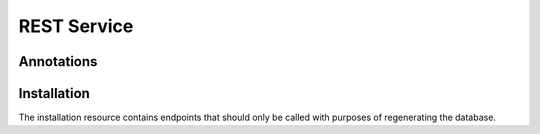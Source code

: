 .. _restservice:


REST Service
============


Annotations
-----------

.. http:get:: /annotations/(int:annotation_id)/

    Get a full annotation

    **Sample request and response**

    :http:get:`/annotations/1/`

    .. sourcecode:: json

        {
            "attributeA": "nationality",
            "attributeB": "lugar_de_fallecimiento",
            "c1": 1.0,
            "c2": 1.0,
            "c3a": 1.0,
            "c3b": 1.0,
            "classA": "http://dbpedia.org/ontology/Scientist",
            "classB": "http://dbpedia.org/ontology/Scientist",
            "domainPropA": "dbo:Person",
            "domainPropB": "dbo:Person",
            "langA": "en",
            "langB": "es",
            "m1": 621,
            "m2": 709,
            "m3": 719,
            "m4a": 643,
            "m4b": 493,
            "m5a": 719,
            "m5b": 719,
            "propA": "dbo:nationality",
            "propB": "dbo:deathPlace",
            "rangePropA": "dbo:Country",
            "rangePropB": "dbo:Place",
            "tb1": 0,
            "tb10": 1,
            "tb11": 0,
            "tb2": 0,
            "tb3": 1,
            "tb4": 1,
            "tb5": 1,
            "tb6": 1,
            "tb7": 1,
            "tb8": 1,
            "tb9": 0,
            "templateA": "Infobox_scientist",
            "templateB": "Ficha_de_científico",
            "id": 15098
        }

    :param int annotation_id: Unique *annotation_id*
    :statuscode 200: Returns all information about an annotation.
    :statuscode 404: The annotation can't be found.

.. http:get:: /annotations

    Download all the annotations as a JSON or CSV.

    On the headers of the HTTP request, it is possible to specify the format with:

    .. sourcecode:: text

        Accept: text/plain
        Accept: application/json

    :param str langa: Language A (Usually 'en')
    :param str langb: Language B (Use the shortest ISO code available)
    :statuscode 400: Parameters has not been correctly established



.. http:put:: /annotations/(int:annotation_id)/vote

    Add a vote for the annotation_id. There are two types of vote allowed: `CORRECT_MAPPING` or `WRONG_MAPPING`.


    **Sample request**

    The JSON of the body contains the minimal data to detect which mapping are referring to and which is the user that
    is voting to it.

    :http:put:`/annotations/1/votes`

    .. sourcecode:: json

        {
            "vote": "CORRECT_MAPPING",
            "annotationId": 18606,
            "user": {
                "username": "default"
            }
        }

    :statuscode 404: The mapping or the user can not be found
    :statuscode 201: Vote has been accepted

.. http:post:: /annotations

    Add an annotation to the dataset. This endpoint should be used only by the service that generates annotations once
    a dbpedia release has been published.

    **Sample request and response**

    :http:post:`/annotations`

    .. sourcecode:: json

        {
            "attributeA": "nationality",
            "attributeB": "lugar_de_fallecimiento",
            "c1": 1.0,
            "c2": 1.0,
            "c3a": 1.0,
            "c3b": 1.0,
            "classA": "http://dbpedia.org/ontology/Scientist",
            "classB": "http://dbpedia.org/ontology/Scientist",
            "domainPropA": "dbo:Person",
            "domainPropB": "dbo:Person",
            "langA": "en",
            "langB": "es",
            "m1": 621,
            "m2": 709,
            "m3": 719,
            "m4a": 643,
            "m4b": 493,
            "m5a": 719,
            "m5b": 719,
            "propA": "dbo:nationality",
            "propB": "dbo:deathPlace",
            "rangePropA": "dbo:Country",
            "rangePropB": "dbo:Place",
            "tb1": 0,
            "tb10": 1,
            "tb11": 0,
            "tb2": 0,
            "tb3": 1,
            "tb4": 1,
            "tb5": 1,
            "tb6": 1,
            "tb7": 1,
            "tb8": 1,
            "tb9": 0,
            "templateA": "Infobox_scientist",
            "templateB": "Ficha_de_científico",
        }


    :statuscode 201: The request has been accepted by the system and a new annotation is stored on DB.



Installation
------------
The installation resource contains endpoints that should only be called with purposes of regenerating the database.


.. http:post:: /installation/createtables

    Create the main structure on the database. It uses SQL files that has internally the backend source code.

    :statuscode 201: The operation of creating tables was successful.